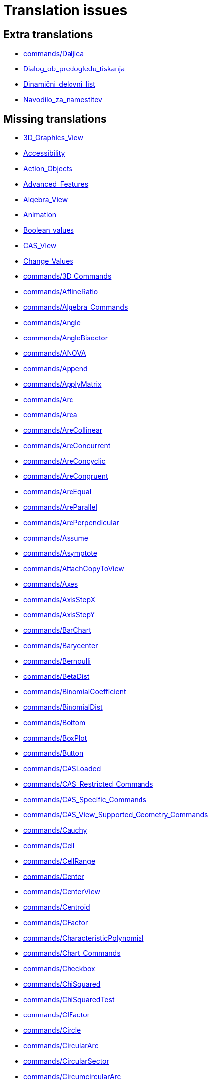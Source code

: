 = Translation issues

== Extra translations

 * xref:commands/Daljica.adoc[commands/Daljica]
 * xref:Dialog_ob_predogledu_tiskanja.adoc[Dialog_ob_predogledu_tiskanja]
 * xref:Dinamični_delovni_list.adoc[Dinamični_delovni_list]
 * xref:Navodilo_za_namestitev.adoc[Navodilo_za_namestitev]

== Missing translations

 * xref:en@manual::3D_Graphics_View.adoc[3D_Graphics_View]
 * xref:en@manual::Accessibility.adoc[Accessibility]
 * xref:en@manual::Action_Objects.adoc[Action_Objects]
 * xref:en@manual::Advanced_Features.adoc[Advanced_Features]
 * xref:en@manual::Algebra_View.adoc[Algebra_View]
 * xref:en@manual::Animation.adoc[Animation]
 * xref:en@manual::Boolean_values.adoc[Boolean_values]
 * xref:en@manual::CAS_View.adoc[CAS_View]
 * xref:en@manual::Change_Values.adoc[Change_Values]
 * xref:en@manual::commands/3D_Commands.adoc[commands/3D_Commands]
 * xref:en@manual::commands/AffineRatio.adoc[commands/AffineRatio]
 * xref:en@manual::commands/Algebra_Commands.adoc[commands/Algebra_Commands]
 * xref:en@manual::commands/Angle.adoc[commands/Angle]
 * xref:en@manual::commands/AngleBisector.adoc[commands/AngleBisector]
 * xref:en@manual::commands/ANOVA.adoc[commands/ANOVA]
 * xref:en@manual::commands/Append.adoc[commands/Append]
 * xref:en@manual::commands/ApplyMatrix.adoc[commands/ApplyMatrix]
 * xref:en@manual::commands/Arc.adoc[commands/Arc]
 * xref:en@manual::commands/Area.adoc[commands/Area]
 * xref:en@manual::commands/AreCollinear.adoc[commands/AreCollinear]
 * xref:en@manual::commands/AreConcurrent.adoc[commands/AreConcurrent]
 * xref:en@manual::commands/AreConcyclic.adoc[commands/AreConcyclic]
 * xref:en@manual::commands/AreCongruent.adoc[commands/AreCongruent]
 * xref:en@manual::commands/AreEqual.adoc[commands/AreEqual]
 * xref:en@manual::commands/AreParallel.adoc[commands/AreParallel]
 * xref:en@manual::commands/ArePerpendicular.adoc[commands/ArePerpendicular]
 * xref:en@manual::commands/Assume.adoc[commands/Assume]
 * xref:en@manual::commands/Asymptote.adoc[commands/Asymptote]
 * xref:en@manual::commands/AttachCopyToView.adoc[commands/AttachCopyToView]
 * xref:en@manual::commands/Axes.adoc[commands/Axes]
 * xref:en@manual::commands/AxisStepX.adoc[commands/AxisStepX]
 * xref:en@manual::commands/AxisStepY.adoc[commands/AxisStepY]
 * xref:en@manual::commands/BarChart.adoc[commands/BarChart]
 * xref:en@manual::commands/Barycenter.adoc[commands/Barycenter]
 * xref:en@manual::commands/Bernoulli.adoc[commands/Bernoulli]
 * xref:en@manual::commands/BetaDist.adoc[commands/BetaDist]
 * xref:en@manual::commands/BinomialCoefficient.adoc[commands/BinomialCoefficient]
 * xref:en@manual::commands/BinomialDist.adoc[commands/BinomialDist]
 * xref:en@manual::commands/Bottom.adoc[commands/Bottom]
 * xref:en@manual::commands/BoxPlot.adoc[commands/BoxPlot]
 * xref:en@manual::commands/Button.adoc[commands/Button]
 * xref:en@manual::commands/CASLoaded.adoc[commands/CASLoaded]
 * xref:en@manual::commands/CAS_Restricted_Commands.adoc[commands/CAS_Restricted_Commands]
 * xref:en@manual::commands/CAS_Specific_Commands.adoc[commands/CAS_Specific_Commands]
 * xref:en@manual::commands/CAS_View_Supported_Geometry_Commands.adoc[commands/CAS_View_Supported_Geometry_Commands]
 * xref:en@manual::commands/Cauchy.adoc[commands/Cauchy]
 * xref:en@manual::commands/Cell.adoc[commands/Cell]
 * xref:en@manual::commands/CellRange.adoc[commands/CellRange]
 * xref:en@manual::commands/Center.adoc[commands/Center]
 * xref:en@manual::commands/CenterView.adoc[commands/CenterView]
 * xref:en@manual::commands/Centroid.adoc[commands/Centroid]
 * xref:en@manual::commands/CFactor.adoc[commands/CFactor]
 * xref:en@manual::commands/CharacteristicPolynomial.adoc[commands/CharacteristicPolynomial]
 * xref:en@manual::commands/Chart_Commands.adoc[commands/Chart_Commands]
 * xref:en@manual::commands/Checkbox.adoc[commands/Checkbox]
 * xref:en@manual::commands/ChiSquared.adoc[commands/ChiSquared]
 * xref:en@manual::commands/ChiSquaredTest.adoc[commands/ChiSquaredTest]
 * xref:en@manual::commands/CIFactor.adoc[commands/CIFactor]
 * xref:en@manual::commands/Circle.adoc[commands/Circle]
 * xref:en@manual::commands/CircularArc.adoc[commands/CircularArc]
 * xref:en@manual::commands/CircularSector.adoc[commands/CircularSector]
 * xref:en@manual::commands/CircumcircularArc.adoc[commands/CircumcircularArc]
 * xref:en@manual::commands/CircumcircularSector.adoc[commands/CircumcircularSector]
 * xref:en@manual::commands/Circumference.adoc[commands/Circumference]
 * xref:en@manual::commands/Classes.adoc[commands/Classes]
 * xref:en@manual::commands/ClosestPoint.adoc[commands/ClosestPoint]
 * xref:en@manual::commands/ClosestPointRegion.adoc[commands/ClosestPointRegion]
 * xref:en@manual::commands/Coefficients.adoc[commands/Coefficients]
 * xref:en@manual::commands/Column.adoc[commands/Column]
 * xref:en@manual::commands/ColumnName.adoc[commands/ColumnName]
 * xref:en@manual::commands/CommonDenominator.adoc[commands/CommonDenominator]
 * xref:en@manual::commands/CompleteSquare.adoc[commands/CompleteSquare]
 * xref:en@manual::commands/ComplexRoot.adoc[commands/ComplexRoot]
 * xref:en@manual::commands/Cone.adoc[commands/Cone]
 * xref:en@manual::commands/Conic.adoc[commands/Conic]
 * xref:en@manual::commands/Conic_Commands.adoc[commands/Conic_Commands]
 * xref:en@manual::commands/ConjugateDiameter.adoc[commands/ConjugateDiameter]
 * xref:en@manual::commands/ConstructionStep.adoc[commands/ConstructionStep]
 * xref:en@manual::commands/ContingencyTable.adoc[commands/ContingencyTable]
 * xref:en@manual::commands/ContinuedFraction.adoc[commands/ContinuedFraction]
 * xref:en@manual::commands/ConvexHull.adoc[commands/ConvexHull]
 * xref:en@manual::commands/CopyFreeObject.adoc[commands/CopyFreeObject]
 * xref:en@manual::commands/Corner.adoc[commands/Corner]
 * xref:en@manual::commands/CorrelationCoefficient.adoc[commands/CorrelationCoefficient]
 * xref:en@manual::commands/CountIf.adoc[commands/CountIf]
 * xref:en@manual::commands/Covariance.adoc[commands/Covariance]
 * xref:en@manual::commands/Cross.adoc[commands/Cross]
 * xref:en@manual::commands/CrossRatio.adoc[commands/CrossRatio]
 * xref:en@manual::commands/CSolutions.adoc[commands/CSolutions]
 * xref:en@manual::commands/CSolve.adoc[commands/CSolve]
 * xref:en@manual::commands/Cube.adoc[commands/Cube]
 * xref:en@manual::commands/Cubic.adoc[commands/Cubic]
 * xref:en@manual::commands/Curvature.adoc[commands/Curvature]
 * xref:en@manual::commands/CurvatureVector.adoc[commands/CurvatureVector]
 * xref:en@manual::commands/Curve.adoc[commands/Curve]
 * xref:en@manual::commands/Cylinder.adoc[commands/Cylinder]
 * xref:en@manual::commands/DataFunction.adoc[commands/DataFunction]
 * xref:en@manual::commands/Degree.adoc[commands/Degree]
 * xref:en@manual::commands/DelaunayTriangulation.adoc[commands/DelaunayTriangulation]
 * xref:en@manual::commands/Delete.adoc[commands/Delete]
 * xref:en@manual::commands/Denominator.adoc[commands/Denominator]
 * xref:en@manual::commands/Derivative.adoc[commands/Derivative]
 * xref:en@manual::commands/Determinant.adoc[commands/Determinant]
 * xref:en@manual::commands/Difference.adoc[commands/Difference]
 * xref:en@manual::commands/Dilate.adoc[commands/Dilate]
 * xref:en@manual::commands/Dimension.adoc[commands/Dimension]
 * xref:en@manual::commands/Direction.adoc[commands/Direction]
 * xref:en@manual::commands/Directrix.adoc[commands/Directrix]
 * xref:en@manual::commands/Discrete_Math_Commands.adoc[commands/Discrete_Math_Commands]
 * xref:en@manual::commands/Distance.adoc[commands/Distance]
 * xref:en@manual::commands/Div.adoc[commands/Div]
 * xref:en@manual::commands/Division.adoc[commands/Division]
 * xref:en@manual::commands/Divisors.adoc[commands/Divisors]
 * xref:en@manual::commands/DivisorsList.adoc[commands/DivisorsList]
 * xref:en@manual::commands/DivisorsSum.adoc[commands/DivisorsSum]
 * xref:en@manual::commands/Dodecahedron.adoc[commands/Dodecahedron]
 * xref:en@manual::commands/Dot.adoc[commands/Dot]
 * xref:en@manual::commands/DotPlot.adoc[commands/DotPlot]
 * xref:en@manual::commands/Eccentricity.adoc[commands/Eccentricity]
 * xref:en@manual::commands/Eigenvalues.adoc[commands/Eigenvalues]
 * xref:en@manual::commands/Eigenvectors.adoc[commands/Eigenvectors]
 * xref:en@manual::commands/Eliminate.adoc[commands/Eliminate]
 * xref:en@manual::commands/Ellipse.adoc[commands/Ellipse]
 * xref:en@manual::commands/Ends.adoc[commands/Ends]
 * xref:en@manual::commands/Envelope.adoc[commands/Envelope]
 * xref:en@manual::commands/Erlang.adoc[commands/Erlang]
 * xref:en@manual::commands/Execute.adoc[commands/Execute]
 * xref:en@manual::commands/Expand.adoc[commands/Expand]
 * xref:en@manual::commands/Exponential.adoc[commands/Exponential]
 * xref:en@manual::commands/ExportImage.adoc[commands/ExportImage]
 * xref:en@manual::commands/ExtendedGCD.adoc[commands/ExtendedGCD]
 * xref:en@manual::commands/Extremum.adoc[commands/Extremum]
 * xref:en@manual::commands/Factor.adoc[commands/Factor]
 * xref:en@manual::commands/Factors.adoc[commands/Factors]
 * xref:en@manual::commands/FDistribution.adoc[commands/FDistribution]
 * xref:en@manual::commands/FillCells.adoc[commands/FillCells]
 * xref:en@manual::commands/FillColumn.adoc[commands/FillColumn]
 * xref:en@manual::commands/FillRow.adoc[commands/FillRow]
 * xref:en@manual::commands/Financial_Commands.adoc[commands/Financial_Commands]
 * xref:en@manual::commands/First.adoc[commands/First]
 * xref:en@manual::commands/Fit.adoc[commands/Fit]
 * xref:en@manual::commands/FitExp.adoc[commands/FitExp]
 * xref:en@manual::commands/FitGrowth.adoc[commands/FitGrowth]
 * xref:en@manual::commands/FitImplicit.adoc[commands/FitImplicit]
 * xref:en@manual::commands/FitLine.adoc[commands/FitLine]
 * xref:en@manual::commands/FitLineX.adoc[commands/FitLineX]
 * xref:en@manual::commands/FitLog.adoc[commands/FitLog]
 * xref:en@manual::commands/FitLogistic.adoc[commands/FitLogistic]
 * xref:en@manual::commands/FitPoly.adoc[commands/FitPoly]
 * xref:en@manual::commands/FitPow.adoc[commands/FitPow]
 * xref:en@manual::commands/FitSin.adoc[commands/FitSin]
 * xref:en@manual::commands/Flatten.adoc[commands/Flatten]
 * xref:en@manual::commands/Focus.adoc[commands/Focus]
 * xref:en@manual::commands/FormulaText.adoc[commands/FormulaText]
 * xref:en@manual::commands/FractionText.adoc[commands/FractionText]
 * xref:en@manual::commands/Frequency.adoc[commands/Frequency]
 * xref:en@manual::commands/FrequencyPolygon.adoc[commands/FrequencyPolygon]
 * xref:en@manual::commands/FrequencyTable.adoc[commands/FrequencyTable]
 * xref:en@manual::commands/FromBase.adoc[commands/FromBase]
 * xref:en@manual::commands/Function.adoc[commands/Function]
 * xref:en@manual::commands/Functions_and_Calculus_Commands.adoc[commands/Functions_and_Calculus_Commands]
 * xref:en@manual::commands/FutureValue.adoc[commands/FutureValue]
 * xref:en@manual::commands/Gamma.adoc[commands/Gamma]
 * xref:en@manual::commands/GCD.adoc[commands/GCD]
 * xref:en@manual::commands/GeoGebra_Commands.adoc[commands/GeoGebra_Commands]
 * xref:en@manual::commands/GeometricMean.adoc[commands/GeometricMean]
 * xref:en@manual::commands/Geometry_Commands.adoc[commands/Geometry_Commands]
 * xref:en@manual::commands/GetTime.adoc[commands/GetTime]
 * xref:en@manual::commands/GroebnerDegRevLex.adoc[commands/GroebnerDegRevLex]
 * xref:en@manual::commands/GroebnerLex.adoc[commands/GroebnerLex]
 * xref:en@manual::commands/GroebnerLexDeg.adoc[commands/GroebnerLexDeg]
 * xref:en@manual::commands/HarmonicMean.adoc[commands/HarmonicMean]
 * xref:en@manual::commands/Height.adoc[commands/Height]
 * xref:en@manual::commands/HideLayer.adoc[commands/HideLayer]
 * xref:en@manual::commands/Histogram.adoc[commands/Histogram]
 * xref:en@manual::commands/HistogramRight.adoc[commands/HistogramRight]
 * xref:en@manual::commands/Hyperbola.adoc[commands/Hyperbola]
 * xref:en@manual::commands/HyperGeometric.adoc[commands/HyperGeometric]
 * xref:en@manual::commands/Icosahedron.adoc[commands/Icosahedron]
 * xref:en@manual::commands/Identity.adoc[commands/Identity]
 * xref:en@manual::commands/IFactor.adoc[commands/IFactor]
 * xref:en@manual::commands/ImplicitCurve.adoc[commands/ImplicitCurve]
 * xref:en@manual::commands/ImplicitDerivative.adoc[commands/ImplicitDerivative]
 * xref:en@manual::commands/Incircle.adoc[commands/Incircle]
 * xref:en@manual::commands/IndexOf.adoc[commands/IndexOf]
 * xref:en@manual::commands/InfiniteCone.adoc[commands/InfiniteCone]
 * xref:en@manual::commands/InfiniteCylinder.adoc[commands/InfiniteCylinder]
 * xref:en@manual::commands/InflectionPoint.adoc[commands/InflectionPoint]
 * xref:en@manual::commands/InputBox.adoc[commands/InputBox]
 * xref:en@manual::commands/Insert.adoc[commands/Insert]
 * xref:en@manual::commands/Integral.adoc[commands/Integral]
 * xref:en@manual::commands/IntegralBetween.adoc[commands/IntegralBetween]
 * xref:en@manual::commands/IntegralSymbolic.adoc[commands/IntegralSymbolic]
 * xref:en@manual::commands/InteriorAngles.adoc[commands/InteriorAngles]
 * xref:en@manual::commands/Intersect.adoc[commands/Intersect]
 * xref:en@manual::commands/IntersectConic.adoc[commands/IntersectConic]
 * xref:en@manual::commands/Intersection.adoc[commands/Intersection]
 * xref:en@manual::commands/IntersectPath.adoc[commands/IntersectPath]
 * xref:en@manual::commands/InverseBeta.adoc[commands/InverseBeta]
 * xref:en@manual::commands/InverseBinomial.adoc[commands/InverseBinomial]
 * xref:en@manual::commands/InverseBinomialMinimumTrials.adoc[commands/InverseBinomialMinimumTrials]
 * xref:en@manual::commands/InverseCauchy.adoc[commands/InverseCauchy]
 * xref:en@manual::commands/InverseChiSquared.adoc[commands/InverseChiSquared]
 * xref:en@manual::commands/InverseExponential.adoc[commands/InverseExponential]
 * xref:en@manual::commands/InverseFDistribution.adoc[commands/InverseFDistribution]
 * xref:en@manual::commands/InverseGamma.adoc[commands/InverseGamma]
 * xref:en@manual::commands/InverseHyperGeometric.adoc[commands/InverseHyperGeometric]
 * xref:en@manual::commands/InverseLaplace.adoc[commands/InverseLaplace]
 * xref:en@manual::commands/InverseLogistic.adoc[commands/InverseLogistic]
 * xref:en@manual::commands/InverseLogNormal.adoc[commands/InverseLogNormal]
 * xref:en@manual::commands/InverseNormal.adoc[commands/InverseNormal]
 * xref:en@manual::commands/InversePascal.adoc[commands/InversePascal]
 * xref:en@manual::commands/InversePoisson.adoc[commands/InversePoisson]
 * xref:en@manual::commands/InverseTDistribution.adoc[commands/InverseTDistribution]
 * xref:en@manual::commands/InverseWeibull.adoc[commands/InverseWeibull]
 * xref:en@manual::commands/InverseZipf.adoc[commands/InverseZipf]
 * xref:en@manual::commands/Invert.adoc[commands/Invert]
 * xref:en@manual::commands/IsDefined.adoc[commands/IsDefined]
 * xref:en@manual::commands/IsFactored.adoc[commands/IsFactored]
 * xref:en@manual::commands/IsInRegion.adoc[commands/IsInRegion]
 * xref:en@manual::commands/IsInteger.adoc[commands/IsInteger]
 * xref:en@manual::commands/IsPrime.adoc[commands/IsPrime]
 * xref:en@manual::commands/IsTangent.adoc[commands/IsTangent]
 * xref:en@manual::commands/IsVertexForm.adoc[commands/IsVertexForm]
 * xref:en@manual::commands/Iteration.adoc[commands/Iteration]
 * xref:en@manual::commands/IterationList.adoc[commands/IterationList]
 * xref:en@manual::commands/Join.adoc[commands/Join]
 * xref:en@manual::commands/JordanDiagonalization.adoc[commands/JordanDiagonalization]
 * xref:en@manual::commands/KeepIf.adoc[commands/KeepIf]
 * xref:en@manual::commands/Laplace.adoc[commands/Laplace]
 * xref:en@manual::commands/Last.adoc[commands/Last]
 * xref:en@manual::commands/LCM.adoc[commands/LCM]
 * xref:en@manual::commands/LeftSide.adoc[commands/LeftSide]
 * xref:en@manual::commands/LeftSum.adoc[commands/LeftSum]
 * xref:en@manual::commands/Length.adoc[commands/Length]
 * xref:en@manual::commands/LetterToUnicode.adoc[commands/LetterToUnicode]
 * xref:en@manual::commands/Limit.adoc[commands/Limit]
 * xref:en@manual::commands/LimitAbove.adoc[commands/LimitAbove]
 * xref:en@manual::commands/LimitBelow.adoc[commands/LimitBelow]
 * xref:en@manual::commands/Line.adoc[commands/Line]
 * xref:en@manual::commands/LinearEccentricity.adoc[commands/LinearEccentricity]
 * xref:en@manual::commands/LineGraph.adoc[commands/LineGraph]
 * xref:en@manual::commands/List_Commands.adoc[commands/List_Commands]
 * xref:en@manual::commands/Locus.adoc[commands/Locus]
 * xref:en@manual::commands/LocusEquation.adoc[commands/LocusEquation]
 * xref:en@manual::commands/Logic_Commands.adoc[commands/Logic_Commands]
 * xref:en@manual::commands/Logistic.adoc[commands/Logistic]
 * xref:en@manual::commands/LogNormal.adoc[commands/LogNormal]
 * xref:en@manual::commands/LowerSum.adoc[commands/LowerSum]
 * xref:en@manual::commands/LUDecomposition.adoc[commands/LUDecomposition]
 * xref:en@manual::commands/MAD.adoc[commands/MAD]
 * xref:en@manual::commands/MajorAxis.adoc[commands/MajorAxis]
 * xref:en@manual::commands/MatrixRank.adoc[commands/MatrixRank]
 * xref:en@manual::commands/Max.adoc[commands/Max]
 * xref:en@manual::commands/Maximize.adoc[commands/Maximize]
 * xref:en@manual::commands/Mean.adoc[commands/Mean]
 * xref:en@manual::commands/MeanX.adoc[commands/MeanX]
 * xref:en@manual::commands/MeanY.adoc[commands/MeanY]
 * xref:en@manual::commands/Median.adoc[commands/Median]
 * xref:en@manual::commands/Midpoint.adoc[commands/Midpoint]
 * xref:en@manual::commands/Min.adoc[commands/Min]
 * xref:en@manual::commands/MinimalPolynomial.adoc[commands/MinimalPolynomial]
 * xref:en@manual::commands/Minimize.adoc[commands/Minimize]
 * xref:en@manual::commands/MinimumSpanningTree.adoc[commands/MinimumSpanningTree]
 * xref:en@manual::commands/MinorAxis.adoc[commands/MinorAxis]
 * xref:en@manual::commands/MixedNumber.adoc[commands/MixedNumber]
 * xref:en@manual::commands/Mod.adoc[commands/Mod]
 * xref:en@manual::commands/Mode.adoc[commands/Mode]
 * xref:en@manual::commands/ModularExponent.adoc[commands/ModularExponent]
 * xref:en@manual::commands/Name.adoc[commands/Name]
 * xref:en@manual::commands/NDerivative.adoc[commands/NDerivative]
 * xref:en@manual::commands/Net.adoc[commands/Net]
 * xref:en@manual::commands/NextPrime.adoc[commands/NextPrime]
 * xref:en@manual::commands/NIntegral.adoc[commands/NIntegral]
 * xref:en@manual::commands/NInvert.adoc[commands/NInvert]
 * xref:en@manual::commands/Normal.adoc[commands/Normal]
 * xref:en@manual::commands/Normalize.adoc[commands/Normalize]
 * xref:en@manual::commands/NormalQuantilePlot.adoc[commands/NormalQuantilePlot]
 * xref:en@manual::commands/NSolutions.adoc[commands/NSolutions]
 * xref:en@manual::commands/NSolve.adoc[commands/NSolve]
 * xref:en@manual::commands/NSolveODE.adoc[commands/NSolveODE]
 * xref:en@manual::commands/Numerator.adoc[commands/Numerator]
 * xref:en@manual::commands/Numeric.adoc[commands/Numeric]
 * xref:en@manual::commands/Object.adoc[commands/Object]
 * xref:en@manual::commands/Octahedron.adoc[commands/Octahedron]
 * xref:en@manual::commands/Optimization_Commands.adoc[commands/Optimization_Commands]
 * xref:en@manual::commands/Ordinal.adoc[commands/Ordinal]
 * xref:en@manual::commands/OrdinalRank.adoc[commands/OrdinalRank]
 * xref:en@manual::commands/OsculatingCircle.adoc[commands/OsculatingCircle]
 * xref:en@manual::commands/Pan.adoc[commands/Pan]
 * xref:en@manual::commands/Parabola.adoc[commands/Parabola]
 * xref:en@manual::commands/Parameter.adoc[commands/Parameter]
 * xref:en@manual::commands/ParametricDerivative.adoc[commands/ParametricDerivative]
 * xref:en@manual::commands/ParseToFunction.adoc[commands/ParseToFunction]
 * xref:en@manual::commands/ParseToNumber.adoc[commands/ParseToNumber]
 * xref:en@manual::commands/PartialFractions.adoc[commands/PartialFractions]
 * xref:en@manual::commands/Pascal.adoc[commands/Pascal]
 * xref:en@manual::commands/PathParameter.adoc[commands/PathParameter]
 * xref:en@manual::commands/Payment.adoc[commands/Payment]
 * xref:en@manual::commands/Percentile.adoc[commands/Percentile]
 * xref:en@manual::commands/Perimeter.adoc[commands/Perimeter]
 * xref:en@manual::commands/Periods.adoc[commands/Periods]
 * xref:en@manual::commands/PerpendicularBisector.adoc[commands/PerpendicularBisector]
 * xref:en@manual::commands/PerpendicularLine.adoc[commands/PerpendicularLine]
 * xref:en@manual::commands/PerpendicularPlane.adoc[commands/PerpendicularPlane]
 * xref:en@manual::commands/PerpendicularVector.adoc[commands/PerpendicularVector]
 * xref:en@manual::commands/PieChart.adoc[commands/PieChart]
 * xref:en@manual::commands/Plane.adoc[commands/Plane]
 * xref:en@manual::commands/PlaneBisector.adoc[commands/PlaneBisector]
 * xref:en@manual::commands/PlaySound.adoc[commands/PlaySound]
 * xref:en@manual::commands/PlotSolve.adoc[commands/PlotSolve]
 * xref:en@manual::commands/Point.adoc[commands/Point]
 * xref:en@manual::commands/PointIn.adoc[commands/PointIn]
 * xref:en@manual::commands/PointList.adoc[commands/PointList]
 * xref:en@manual::commands/Poisson.adoc[commands/Poisson]
 * xref:en@manual::commands/Polar.adoc[commands/Polar]
 * xref:en@manual::commands/Polyline.adoc[commands/Polyline]
 * xref:en@manual::commands/Polynomial.adoc[commands/Polynomial]
 * xref:en@manual::commands/PresentValue.adoc[commands/PresentValue]
 * xref:en@manual::commands/PreviousPrime.adoc[commands/PreviousPrime]
 * xref:en@manual::commands/PrimeFactors.adoc[commands/PrimeFactors]
 * xref:en@manual::commands/Prism.adoc[commands/Prism]
 * xref:en@manual::commands/Probability_Commands.adoc[commands/Probability_Commands]
 * xref:en@manual::commands/Product.adoc[commands/Product]
 * xref:en@manual::commands/Prove.adoc[commands/Prove]
 * xref:en@manual::commands/ProveDetails.adoc[commands/ProveDetails]
 * xref:en@manual::commands/Pyramid.adoc[commands/Pyramid]
 * xref:en@manual::commands/QRDecomposition.adoc[commands/QRDecomposition]
 * xref:en@manual::commands/Quartile1.adoc[commands/Quartile1]
 * xref:en@manual::commands/Quartile3.adoc[commands/Quartile3]
 * xref:en@manual::commands/Radius.adoc[commands/Radius]
 * xref:en@manual::commands/RandomBetween.adoc[commands/RandomBetween]
 * xref:en@manual::commands/RandomBinomial.adoc[commands/RandomBinomial]
 * xref:en@manual::commands/RandomDiscrete.adoc[commands/RandomDiscrete]
 * xref:en@manual::commands/RandomElement.adoc[commands/RandomElement]
 * xref:en@manual::commands/RandomNormal.adoc[commands/RandomNormal]
 * xref:en@manual::commands/RandomPointIn.adoc[commands/RandomPointIn]
 * xref:en@manual::commands/RandomPoisson.adoc[commands/RandomPoisson]
 * xref:en@manual::commands/RandomPolynomial.adoc[commands/RandomPolynomial]
 * xref:en@manual::commands/RandomUniform.adoc[commands/RandomUniform]
 * xref:en@manual::commands/Rate.adoc[commands/Rate]
 * xref:en@manual::commands/Rationalize.adoc[commands/Rationalize]
 * xref:en@manual::commands/Ray.adoc[commands/Ray]
 * xref:en@manual::commands/ReadText.adoc[commands/ReadText]
 * xref:en@manual::commands/RectangleSum.adoc[commands/RectangleSum]
 * xref:en@manual::commands/ReducedRowEchelonForm.adoc[commands/ReducedRowEchelonForm]
 * xref:en@manual::commands/Reflect.adoc[commands/Reflect]
 * xref:en@manual::commands/Relation.adoc[commands/Relation]
 * xref:en@manual::commands/RemovableDiscontinuity.adoc[commands/RemovableDiscontinuity]
 * xref:en@manual::commands/Remove.adoc[commands/Remove]
 * xref:en@manual::commands/RemoveUndefined.adoc[commands/RemoveUndefined]
 * xref:en@manual::commands/Rename.adoc[commands/Rename]
 * xref:en@manual::commands/Repeat.adoc[commands/Repeat]
 * xref:en@manual::commands/ReplaceAll.adoc[commands/ReplaceAll]
 * xref:en@manual::commands/ResidualPlot.adoc[commands/ResidualPlot]
 * xref:en@manual::commands/Reverse.adoc[commands/Reverse]
 * xref:en@manual::commands/RightSide.adoc[commands/RightSide]
 * xref:en@manual::commands/RigidPolygon.adoc[commands/RigidPolygon]
 * xref:en@manual::commands/Root.adoc[commands/Root]
 * xref:en@manual::commands/RootList.adoc[commands/RootList]
 * xref:en@manual::commands/RootMeanSquare.adoc[commands/RootMeanSquare]
 * xref:en@manual::commands/Roots.adoc[commands/Roots]
 * xref:en@manual::commands/Rotate.adoc[commands/Rotate]
 * xref:en@manual::commands/RotateText.adoc[commands/RotateText]
 * xref:en@manual::commands/Row.adoc[commands/Row]
 * xref:en@manual::commands/RSquare.adoc[commands/RSquare]
 * xref:en@manual::commands/RunClickScript.adoc[commands/RunClickScript]
 * xref:en@manual::commands/RunUpdateScript.adoc[commands/RunUpdateScript]
 * xref:en@manual::commands/Sample.adoc[commands/Sample]
 * xref:en@manual::commands/SampleSD.adoc[commands/SampleSD]
 * xref:en@manual::commands/SampleSDX.adoc[commands/SampleSDX]
 * xref:en@manual::commands/SampleSDY.adoc[commands/SampleSDY]
 * xref:en@manual::commands/SampleVariance.adoc[commands/SampleVariance]
 * xref:en@manual::commands/ScientificText.adoc[commands/ScientificText]
 * xref:en@manual::commands/Scripting_Commands.adoc[commands/Scripting_Commands]
 * xref:en@manual::commands/SD.adoc[commands/SD]
 * xref:en@manual::commands/SDX.adoc[commands/SDX]
 * xref:en@manual::commands/SDY.adoc[commands/SDY]
 * xref:en@manual::commands/Sector.adoc[commands/Sector]
 * xref:en@manual::commands/Segment.adoc[commands/Segment]
 * xref:en@manual::commands/SelectedElement.adoc[commands/SelectedElement]
 * xref:en@manual::commands/SelectedIndex.adoc[commands/SelectedIndex]
 * xref:en@manual::commands/SelectObjects.adoc[commands/SelectObjects]
 * xref:en@manual::commands/Semicircle.adoc[commands/Semicircle]
 * xref:en@manual::commands/SemiMajorAxisLength.adoc[commands/SemiMajorAxisLength]
 * xref:en@manual::commands/SemiMinorAxisLength.adoc[commands/SemiMinorAxisLength]
 * xref:en@manual::commands/Sequence.adoc[commands/Sequence]
 * xref:en@manual::commands/SetActiveView.adoc[commands/SetActiveView]
 * xref:en@manual::commands/SetAxesRatio.adoc[commands/SetAxesRatio]
 * xref:en@manual::commands/SetBackgroundColor.adoc[commands/SetBackgroundColor]
 * xref:en@manual::commands/SetCaption.adoc[commands/SetCaption]
 * xref:en@manual::commands/SetColor.adoc[commands/SetColor]
 * xref:en@manual::commands/SetConditionToShowObject.adoc[commands/SetConditionToShowObject]
 * xref:en@manual::commands/SetConstructionStep.adoc[commands/SetConstructionStep]
 * xref:en@manual::commands/SetCoords.adoc[commands/SetCoords]
 * xref:en@manual::commands/SetDecoration.adoc[commands/SetDecoration]
 * xref:en@manual::commands/SetDynamicColor.adoc[commands/SetDynamicColor]
 * xref:en@manual::commands/SetFilling.adoc[commands/SetFilling]
 * xref:en@manual::commands/SetFixed.adoc[commands/SetFixed]
 * xref:en@manual::commands/SetImage.adoc[commands/SetImage]
 * xref:en@manual::commands/SetLabelMode.adoc[commands/SetLabelMode]
 * xref:en@manual::commands/SetLayer.adoc[commands/SetLayer]
 * xref:en@manual::commands/SetLevelOfDetail.adoc[commands/SetLevelOfDetail]
 * xref:en@manual::commands/SetLineStyle.adoc[commands/SetLineStyle]
 * xref:en@manual::commands/SetLineThickness.adoc[commands/SetLineThickness]
 * xref:en@manual::commands/SetPerspective.adoc[commands/SetPerspective]
 * xref:en@manual::commands/SetPointSize.adoc[commands/SetPointSize]
 * xref:en@manual::commands/SetPointStyle.adoc[commands/SetPointStyle]
 * xref:en@manual::commands/SetSeed.adoc[commands/SetSeed]
 * xref:en@manual::commands/SetSpinSpeed.adoc[commands/SetSpinSpeed]
 * xref:en@manual::commands/SetTooltipMode.adoc[commands/SetTooltipMode]
 * xref:en@manual::commands/SetTrace.adoc[commands/SetTrace]
 * xref:en@manual::commands/SetValue.adoc[commands/SetValue]
 * xref:en@manual::commands/SetViewDirection.adoc[commands/SetViewDirection]
 * xref:en@manual::commands/SetVisibleInView.adoc[commands/SetVisibleInView]
 * xref:en@manual::commands/Shear.adoc[commands/Shear]
 * xref:en@manual::commands/ShortestDistance.adoc[commands/ShortestDistance]
 * xref:en@manual::commands/ShowAxes.adoc[commands/ShowAxes]
 * xref:en@manual::commands/ShowGrid.adoc[commands/ShowGrid]
 * xref:en@manual::commands/ShowLabel.adoc[commands/ShowLabel]
 * xref:en@manual::commands/ShowLayer.adoc[commands/ShowLayer]
 * xref:en@manual::commands/Shuffle.adoc[commands/Shuffle]
 * xref:en@manual::commands/Side.adoc[commands/Side]
 * xref:en@manual::commands/SigmaXX.adoc[commands/SigmaXX]
 * xref:en@manual::commands/SigmaXY.adoc[commands/SigmaXY]
 * xref:en@manual::commands/SigmaYY.adoc[commands/SigmaYY]
 * xref:en@manual::commands/Simplify.adoc[commands/Simplify]
 * xref:en@manual::commands/Slider.adoc[commands/Slider]
 * xref:en@manual::commands/Slope.adoc[commands/Slope]
 * xref:en@manual::commands/SlopeField.adoc[commands/SlopeField]
 * xref:en@manual::commands/SlowPlot.adoc[commands/SlowPlot]
 * xref:en@manual::commands/Solutions.adoc[commands/Solutions]
 * xref:en@manual::commands/Solve.adoc[commands/Solve]
 * xref:en@manual::commands/SolveCubic.adoc[commands/SolveCubic]
 * xref:en@manual::commands/SolveODE.adoc[commands/SolveODE]
 * xref:en@manual::commands/SolveQuartic.adoc[commands/SolveQuartic]
 * xref:en@manual::commands/Sort.adoc[commands/Sort]
 * xref:en@manual::commands/Spearman.adoc[commands/Spearman]
 * xref:en@manual::commands/Sphere.adoc[commands/Sphere]
 * xref:en@manual::commands/Spline.adoc[commands/Spline]
 * xref:en@manual::commands/Split.adoc[commands/Split]
 * xref:en@manual::commands/Spreadsheet_Commands.adoc[commands/Spreadsheet_Commands]
 * xref:en@manual::commands/StartAnimation.adoc[commands/StartAnimation]
 * xref:en@manual::commands/StartRecord.adoc[commands/StartRecord]
 * xref:en@manual::commands/Statistics_Commands.adoc[commands/Statistics_Commands]
 * xref:en@manual::commands/StemPlot.adoc[commands/StemPlot]
 * xref:en@manual::commands/StepGraph.adoc[commands/StepGraph]
 * xref:en@manual::commands/StickGraph.adoc[commands/StickGraph]
 * xref:en@manual::commands/Stretch.adoc[commands/Stretch]
 * xref:en@manual::commands/Substitute.adoc[commands/Substitute]
 * xref:en@manual::commands/Sum.adoc[commands/Sum]
 * xref:en@manual::commands/SumSquaredErrors.adoc[commands/SumSquaredErrors]
 * xref:en@manual::commands/SurdText.adoc[commands/SurdText]
 * xref:en@manual::commands/Surface.adoc[commands/Surface]
 * xref:en@manual::commands/SVD.adoc[commands/SVD]
 * xref:en@manual::commands/Sxx.adoc[commands/Sxx]
 * xref:en@manual::commands/Sxy.adoc[commands/Sxy]
 * xref:en@manual::commands/Syy.adoc[commands/Syy]
 * xref:en@manual::commands/TableText.adoc[commands/TableText]
 * xref:en@manual::commands/Take.adoc[commands/Take]
 * xref:en@manual::commands/Tangent.adoc[commands/Tangent]
 * xref:en@manual::commands/TaylorPolynomial.adoc[commands/TaylorPolynomial]
 * xref:en@manual::commands/TDistribution.adoc[commands/TDistribution]
 * xref:en@manual::commands/Tetrahedron.adoc[commands/Tetrahedron]
 * xref:en@manual::commands/Text.adoc[commands/Text]
 * xref:en@manual::commands/TextToUnicode.adoc[commands/TextToUnicode]
 * xref:en@manual::commands/Text_Commands.adoc[commands/Text_Commands]
 * xref:en@manual::commands/TiedRank.adoc[commands/TiedRank]
 * xref:en@manual::commands/TMean2Estimate.adoc[commands/TMean2Estimate]
 * xref:en@manual::commands/TMeanEstimate.adoc[commands/TMeanEstimate]
 * xref:en@manual::commands/ToBase.adoc[commands/ToBase]
 * xref:en@manual::commands/ToComplex.adoc[commands/ToComplex]
 * xref:en@manual::commands/ToExponential.adoc[commands/ToExponential]
 * xref:en@manual::commands/ToolImage.adoc[commands/ToolImage]
 * xref:en@manual::commands/Top.adoc[commands/Top]
 * xref:en@manual::commands/ToPoint.adoc[commands/ToPoint]
 * xref:en@manual::commands/ToPolar.adoc[commands/ToPolar]
 * xref:en@manual::commands/Transformation_Commands.adoc[commands/Transformation_Commands]
 * xref:en@manual::commands/Translate.adoc[commands/Translate]
 * xref:en@manual::commands/Transpose.adoc[commands/Transpose]
 * xref:en@manual::commands/TrapezoidalSum.adoc[commands/TrapezoidalSum]
 * xref:en@manual::commands/TravelingSalesman.adoc[commands/TravelingSalesman]
 * xref:en@manual::commands/TriangleCenter.adoc[commands/TriangleCenter]
 * xref:en@manual::commands/TriangleCurve.adoc[commands/TriangleCurve]
 * xref:en@manual::commands/Triangular.adoc[commands/Triangular]
 * xref:en@manual::commands/TrigCombine.adoc[commands/TrigCombine]
 * xref:en@manual::commands/TrigExpand.adoc[commands/TrigExpand]
 * xref:en@manual::commands/TrigSimplify.adoc[commands/TrigSimplify]
 * xref:en@manual::commands/Trilinear.adoc[commands/Trilinear]
 * xref:en@manual::commands/TTest.adoc[commands/TTest]
 * xref:en@manual::commands/TTest2.adoc[commands/TTest2]
 * xref:en@manual::commands/TTestPaired.adoc[commands/TTestPaired]
 * xref:en@manual::commands/Turtle.adoc[commands/Turtle]
 * xref:en@manual::commands/TurtleBack.adoc[commands/TurtleBack]
 * xref:en@manual::commands/TurtleDown.adoc[commands/TurtleDown]
 * xref:en@manual::commands/TurtleForward.adoc[commands/TurtleForward]
 * xref:en@manual::commands/TurtleLeft.adoc[commands/TurtleLeft]
 * xref:en@manual::commands/TurtleRight.adoc[commands/TurtleRight]
 * xref:en@manual::commands/TurtleUp.adoc[commands/TurtleUp]
 * xref:en@manual::commands/Type.adoc[commands/Type]
 * xref:en@manual::commands/UnicodeToLetter.adoc[commands/UnicodeToLetter]
 * xref:en@manual::commands/UnicodeToText.adoc[commands/UnicodeToText]
 * xref:en@manual::commands/Uniform.adoc[commands/Uniform]
 * xref:en@manual::commands/Union.adoc[commands/Union]
 * xref:en@manual::commands/Unique.adoc[commands/Unique]
 * xref:en@manual::commands/UnitPerpendicularVector.adoc[commands/UnitPerpendicularVector]
 * xref:en@manual::commands/UnitVector.adoc[commands/UnitVector]
 * xref:en@manual::commands/UpdateConstruction.adoc[commands/UpdateConstruction]
 * xref:en@manual::commands/UpperSum.adoc[commands/UpperSum]
 * xref:en@manual::commands/Variance.adoc[commands/Variance]
 * xref:en@manual::commands/Vector.adoc[commands/Vector]
 * xref:en@manual::commands/Vector_and_Matrix_Commands.adoc[commands/Vector_and_Matrix_Commands]
 * xref:en@manual::commands/Vertex.adoc[commands/Vertex]
 * xref:en@manual::commands/VerticalText.adoc[commands/VerticalText]
 * xref:en@manual::commands/Volume.adoc[commands/Volume]
 * xref:en@manual::commands/Voronoi.adoc[commands/Voronoi]
 * xref:en@manual::commands/Weibull.adoc[commands/Weibull]
 * xref:en@manual::commands/Zip.adoc[commands/Zip]
 * xref:en@manual::commands/Zipf.adoc[commands/Zipf]
 * xref:en@manual::commands/ZMean2Estimate.adoc[commands/ZMean2Estimate]
 * xref:en@manual::commands/ZMean2Test.adoc[commands/ZMean2Test]
 * xref:en@manual::commands/ZMeanEstimate.adoc[commands/ZMeanEstimate]
 * xref:en@manual::commands/ZMeanTest.adoc[commands/ZMeanTest]
 * xref:en@manual::commands/ZoomIn.adoc[commands/ZoomIn]
 * xref:en@manual::commands/ZoomOut.adoc[commands/ZoomOut]
 * xref:en@manual::commands/ZProportion2Estimate.adoc[commands/ZProportion2Estimate]
 * xref:en@manual::commands/ZProportion2Test.adoc[commands/ZProportion2Test]
 * xref:en@manual::commands/ZProportionEstimate.adoc[commands/ZProportionEstimate]
 * xref:en@manual::commands/ZProportionTest.adoc[commands/ZProportionTest]
 * xref:en@manual::Commands.adoc[Commands]
 * xref:en@manual::Complex_Numbers.adoc[Complex_Numbers]
 * xref:en@manual::Conditional_Visibility.adoc[Conditional_Visibility]
 * xref:en@manual::Conic_sections.adoc[Conic_sections]
 * xref:en@manual::Construction_Protocol.adoc[Construction_Protocol]
 * xref:en@manual::Context_Menu.adoc[Context_Menu]
 * xref:en@manual::Curves.adoc[Curves]
 * xref:en@manual::Customizing_the_Graphics_View.adoc[Customizing_the_Graphics_View]
 * xref:en@manual::Dynamic_Colors.adoc[Dynamic_Colors]
 * xref:en@manual::Edit_Menu.adoc[Edit_Menu]
 * xref:en@manual::Export_Graphics_Dialog.adoc[Export_Graphics_Dialog]
 * xref:en@manual::Export_to_LaTeX_PGF_PSTricks_and_Asymptote.adoc[Export_to_LaTeX_PGF_PSTricks_and_Asymptote]
 * xref:en@manual::Export_Worksheet_Dialog.adoc[Export_Worksheet_Dialog]
 * xref:en@manual::File_Menu.adoc[File_Menu]
 * xref:en@manual::Free_Dependent_and_Auxiliary_Objects.adoc[Free_Dependent_and_Auxiliary_Objects]
 * xref:en@manual::Functions.adoc[Functions]
 * xref:en@manual::General_Objects.adoc[General_Objects]
 * xref:en@manual::GeoGebra_5_0_Desktop_vs_Web_and_Tablet_App.adoc[GeoGebra_5_0_Desktop_vs_Web_and_Tablet_App]
 * xref:en@manual::Geometric_Objects.adoc[Geometric_Objects]
 * xref:en@manual::Graphics_View.adoc[Graphics_View]
 * xref:en@manual::Help_Menu.adoc[Help_Menu]
 * xref:en@manual::Imaginary_Function.adoc[Imaginary_Function]
 * xref:en@manual::index.adoc[index]
 * xref:en@manual::Inequalities.adoc[Inequalities]
 * xref:en@manual::Intervals.adoc[Intervals]
 * xref:en@manual::Keyboard_Shortcuts.adoc[Keyboard_Shortcuts]
 * xref:en@manual::Labels_and_Captions.adoc[Labels_and_Captions]
 * xref:en@manual::LaTeX.adoc[LaTeX]
 * xref:en@manual::Layers.adoc[Layers]
 * xref:en@manual::Lines_and_Axes.adoc[Lines_and_Axes]
 * xref:en@manual::Lists.adoc[Lists]
 * xref:en@manual::Matrices.adoc[Matrices]
 * xref:en@manual::Menubar.adoc[Menubar]
 * xref:en@manual::Naming_Objects.adoc[Naming_Objects]
 * xref:en@manual::nPr_Function.adoc[nPr_Function]
 * xref:en@manual::Numbers_and_Angles.adoc[Numbers_and_Angles]
 * xref:en@manual::Objects.adoc[Objects]
 * xref:en@manual::Object_Position.adoc[Object_Position]
 * xref:en@manual::Object_Properties.adoc[Object_Properties]
 * xref:en@manual::Options_Menu.adoc[Options_Menu]
 * xref:en@manual::Perspectives.adoc[Perspectives]
 * xref:en@manual::Perspectives_Menu.adoc[Perspectives_Menu]
 * xref:en@manual::Points_and_Vectors.adoc[Points_and_Vectors]
 * xref:en@manual::Point_Capturing.adoc[Point_Capturing]
 * xref:en@manual::Predefined_Functions_and_Operators.adoc[Predefined_Functions_and_Operators]
 * xref:en@manual::Printing_Options.adoc[Printing_Options]
 * xref:en@manual::Probability_Calculator.adoc[Probability_Calculator]
 * xref:en@manual::Properties_Dialog.adoc[Properties_Dialog]
 * xref:en@manual::Real_Function.adoc[Real_Function]
 * xref:en@manual::Redefine_Dialog.adoc[Redefine_Dialog]
 * xref:en@manual::Scripting.adoc[Scripting]
 * xref:en@manual::Selecting_objects.adoc[Selecting_objects]
 * xref:en@manual::Settings_Dialog.adoc[Settings_Dialog]
 * xref:en@manual::Sidebar.adoc[Sidebar]
 * xref:en@manual::Spreadsheet_View.adoc[Spreadsheet_View]
 * xref:en@manual::Style_Bar.adoc[Style_Bar]
 * xref:en@manual::Texts.adoc[Texts]
 * xref:en@manual::Toolbar.adoc[Toolbar]
 * xref:en@manual::tools/3D_Graphics_Tools.adoc[tools/3D_Graphics_Tools]
 * xref:en@manual::tools/Action_Object_Tools.adoc[tools/Action_Object_Tools]
 * xref:en@manual::tools/Angle.adoc[tools/Angle]
 * xref:en@manual::tools/Angle_Bisector.adoc[tools/Angle_Bisector]
 * xref:en@manual::tools/Angle_with_Given_Size.adoc[tools/Angle_with_Given_Size]
 * xref:en@manual::tools/Area.adoc[tools/Area]
 * xref:en@manual::tools/Attach_Detach_Point.adoc[tools/Attach_Detach_Point]
 * xref:en@manual::tools/Best_Fit_Line.adoc[tools/Best_Fit_Line]
 * xref:en@manual::tools/Button.adoc[tools/Button]
 * xref:en@manual::tools/CAS_Tools.adoc[tools/CAS_Tools]
 * xref:en@manual::tools/Check_Box.adoc[tools/Check_Box]
 * xref:en@manual::tools/Circle_and_Arc_Tools.adoc[tools/Circle_and_Arc_Tools]
 * xref:en@manual::tools/Circle_through_3_Points.adoc[tools/Circle_through_3_Points]
 * xref:en@manual::tools/Circle_with_Axis_through_Point.adoc[tools/Circle_with_Axis_through_Point]
 * xref:en@manual::tools/Circle_with_Center_and_Radius.adoc[tools/Circle_with_Center_and_Radius]
 * xref:en@manual::tools/Circle_with_Center_Radius_and_Direction.adoc[tools/Circle_with_Center_Radius_and_Direction]
 * xref:en@manual::tools/Circle_with_Center_through_Point.adoc[tools/Circle_with_Center_through_Point]
 * xref:en@manual::tools/Circular_Arc.adoc[tools/Circular_Arc]
 * xref:en@manual::tools/Circular_Sector.adoc[tools/Circular_Sector]
 * xref:en@manual::tools/Circumcircular_Arc.adoc[tools/Circumcircular_Arc]
 * xref:en@manual::tools/Circumcircular_Sector.adoc[tools/Circumcircular_Sector]
 * xref:en@manual::tools/Compass.adoc[tools/Compass]
 * xref:en@manual::tools/Complex_Number.adoc[tools/Complex_Number]
 * xref:en@manual::tools/Cone.adoc[tools/Cone]
 * xref:en@manual::tools/Conic_Section_Tools.adoc[tools/Conic_Section_Tools]
 * xref:en@manual::tools/Conic_through_5_Points.adoc[tools/Conic_through_5_Points]
 * xref:en@manual::tools/Copy_Visual_Style.adoc[tools/Copy_Visual_Style]
 * xref:en@manual::tools/Cube.adoc[tools/Cube]
 * xref:en@manual::tools/Custom_Tools.adoc[tools/Custom_Tools]
 * xref:en@manual::tools/Cylinder.adoc[tools/Cylinder]
 * xref:en@manual::tools/Derivative.adoc[tools/Derivative]
 * xref:en@manual::tools/Dilate_from_Point.adoc[tools/Dilate_from_Point]
 * xref:en@manual::tools/Distance_or_Length.adoc[tools/Distance_or_Length]
 * xref:en@manual::tools/Ellipse.adoc[tools/Ellipse]
 * xref:en@manual::tools/Expand.adoc[tools/Expand]
 * xref:en@manual::tools/Extremum.adoc[tools/Extremum]
 * xref:en@manual::tools/Extrude_to_Prism_or_Cylinder.adoc[tools/Extrude_to_Prism_or_Cylinder]
 * xref:en@manual::tools/Extrude_to_Pyramid_or_Cone.adoc[tools/Extrude_to_Pyramid_or_Cone]
 * xref:en@manual::tools/Factor.adoc[tools/Factor]
 * xref:en@manual::tools/Freehand_Function.adoc[tools/Freehand_Function]
 * xref:en@manual::tools/Freehand_Shape.adoc[tools/Freehand_Shape]
 * xref:en@manual::tools/Function_Inspector.adoc[tools/Function_Inspector]
 * xref:en@manual::tools/General_Tools.adoc[tools/General_Tools]
 * xref:en@manual::tools/Graphics_Tools.adoc[tools/Graphics_Tools]
 * xref:en@manual::tools/Hyperbola.adoc[tools/Hyperbola]
 * xref:en@manual::tools/Image.adoc[tools/Image]
 * xref:en@manual::tools/Input_Box.adoc[tools/Input_Box]
 * xref:en@manual::tools/Integral.adoc[tools/Integral]
 * xref:en@manual::tools/Intersect.adoc[tools/Intersect]
 * xref:en@manual::tools/Intersect_Two_Surfaces.adoc[tools/Intersect_Two_Surfaces]
 * xref:en@manual::tools/Keep_Input.adoc[tools/Keep_Input]
 * xref:en@manual::tools/Line.adoc[tools/Line]
 * xref:en@manual::tools/Line_Tools.adoc[tools/Line_Tools]
 * xref:en@manual::tools/List.adoc[tools/List]
 * xref:en@manual::tools/List_of_Points.adoc[tools/List_of_Points]
 * xref:en@manual::tools/Locus.adoc[tools/Locus]
 * xref:en@manual::tools/Matrix.adoc[tools/Matrix]
 * xref:en@manual::tools/Maximum.adoc[tools/Maximum]
 * xref:en@manual::tools/Mean.adoc[tools/Mean]
 * xref:en@manual::tools/Measurement_Tools.adoc[tools/Measurement_Tools]
 * xref:en@manual::tools/Midpoint_or_Center.adoc[tools/Midpoint_or_Center]
 * xref:en@manual::tools/Minimum.adoc[tools/Minimum]
 * xref:en@manual::tools/Movement_Tools.adoc[tools/Movement_Tools]
 * xref:en@manual::tools/Move_around_Point.adoc[tools/Move_around_Point]
 * xref:en@manual::tools/Move_Graphics_View.adoc[tools/Move_Graphics_View]
 * xref:en@manual::tools/Multiple_Variable_Analysis.adoc[tools/Multiple_Variable_Analysis]
 * xref:en@manual::tools/Net.adoc[tools/Net]
 * xref:en@manual::tools/Numeric.adoc[tools/Numeric]
 * xref:en@manual::tools/Parabola.adoc[tools/Parabola]
 * xref:en@manual::tools/Parallel_Line.adoc[tools/Parallel_Line]
 * xref:en@manual::tools/Parallel_Plane.adoc[tools/Parallel_Plane]
 * xref:en@manual::tools/Pen.adoc[tools/Pen]
 * xref:en@manual::tools/Perpendicular_Bisector.adoc[tools/Perpendicular_Bisector]
 * xref:en@manual::tools/Perpendicular_Line.adoc[tools/Perpendicular_Line]
 * xref:en@manual::tools/Perpendicular_Plane.adoc[tools/Perpendicular_Plane]
 * xref:en@manual::tools/Plane.adoc[tools/Plane]
 * xref:en@manual::tools/Plane_through_3_Points.adoc[tools/Plane_through_3_Points]
 * xref:en@manual::tools/Point.adoc[tools/Point]
 * xref:en@manual::tools/Point_on_Object.adoc[tools/Point_on_Object]
 * xref:en@manual::tools/Point_Tools.adoc[tools/Point_Tools]
 * xref:en@manual::tools/Polar_or_Diameter_Line.adoc[tools/Polar_or_Diameter_Line]
 * xref:en@manual::tools/Polygon.adoc[tools/Polygon]
 * xref:en@manual::tools/Polygon_Tools.adoc[tools/Polygon_Tools]
 * xref:en@manual::tools/Polyline.adoc[tools/Polyline]
 * xref:en@manual::tools/Prism.adoc[tools/Prism]
 * xref:en@manual::tools/Pyramid.adoc[tools/Pyramid]
 * xref:en@manual::tools/Ray.adoc[tools/Ray]
 * xref:en@manual::tools/Record_to_Spreadsheet.adoc[tools/Record_to_Spreadsheet]
 * xref:en@manual::tools/Reflect_about_Circle.adoc[tools/Reflect_about_Circle]
 * xref:en@manual::tools/Reflect_about_Line.adoc[tools/Reflect_about_Line]
 * xref:en@manual::tools/Reflect_about_Plane.adoc[tools/Reflect_about_Plane]
 * xref:en@manual::tools/Reflect_about_Point.adoc[tools/Reflect_about_Point]
 * xref:en@manual::tools/Regular_Polygon.adoc[tools/Regular_Polygon]
 * xref:en@manual::tools/Regular_Tetrahedron.adoc[tools/Regular_Tetrahedron]
 * xref:en@manual::tools/Relation.adoc[tools/Relation]
 * xref:en@manual::tools/Rigid_Polygon.adoc[tools/Rigid_Polygon]
 * xref:en@manual::tools/Roots.adoc[tools/Roots]
 * xref:en@manual::tools/Rotate_3D_Graphics_View.adoc[tools/Rotate_3D_Graphics_View]
 * xref:en@manual::tools/Rotate_around_Line.adoc[tools/Rotate_around_Line]
 * xref:en@manual::tools/Rotate_around_Point.adoc[tools/Rotate_around_Point]
 * xref:en@manual::tools/Segment.adoc[tools/Segment]
 * xref:en@manual::tools/Segment_with_Given_Length.adoc[tools/Segment_with_Given_Length]
 * xref:en@manual::tools/Select_Objects.adoc[tools/Select_Objects]
 * xref:en@manual::tools/Semicircle_through_2_Points.adoc[tools/Semicircle_through_2_Points]
 * xref:en@manual::tools/Show_Hide_Label.adoc[tools/Show_Hide_Label]
 * xref:en@manual::tools/Show_Hide_Object.adoc[tools/Show_Hide_Object]
 * xref:en@manual::tools/Slider.adoc[tools/Slider]
 * xref:en@manual::tools/Slope.adoc[tools/Slope]
 * xref:en@manual::tools/Solve.adoc[tools/Solve]
 * xref:en@manual::tools/Solve_Numerically.adoc[tools/Solve_Numerically]
 * xref:en@manual::tools/Special_Line_Tools.adoc[tools/Special_Line_Tools]
 * xref:en@manual::tools/Special_Object_Tools.adoc[tools/Special_Object_Tools]
 * xref:en@manual::tools/Sphere_with_Center_and_Radius.adoc[tools/Sphere_with_Center_and_Radius]
 * xref:en@manual::tools/Sphere_with_Center_through_Point.adoc[tools/Sphere_with_Center_through_Point]
 * xref:en@manual::tools/Spreadsheet_Tools.adoc[tools/Spreadsheet_Tools]
 * xref:en@manual::tools/Substitute.adoc[tools/Substitute]
 * xref:en@manual::tools/Sum.adoc[tools/Sum]
 * xref:en@manual::tools/Surface_of_Revolution.adoc[tools/Surface_of_Revolution]
 * xref:en@manual::tools/Table.adoc[tools/Table]
 * xref:en@manual::tools/Tangents.adoc[tools/Tangents]
 * xref:en@manual::tools/Text.adoc[tools/Text]
 * xref:en@manual::tools/Transformation_Tools.adoc[tools/Transformation_Tools]
 * xref:en@manual::tools/Translate_by_Vector.adoc[tools/Translate_by_Vector]
 * xref:en@manual::tools/Two_Variable_Regression_Analysis.adoc[tools/Two_Variable_Regression_Analysis]
 * xref:en@manual::tools/Vector.adoc[tools/Vector]
 * xref:en@manual::tools/Vector_from_Point.adoc[tools/Vector_from_Point]
 * xref:en@manual::tools/Vector_Polygon.adoc[tools/Vector_Polygon]
 * xref:en@manual::tools/View_in_front_of.adoc[tools/View_in_front_of]
 * xref:en@manual::tools/Volume.adoc[tools/Volume]
 * xref:en@manual::tools/Zoom_In.adoc[tools/Zoom_In]
 * xref:en@manual::tools/Zoom_Out.adoc[tools/Zoom_Out]
 * xref:en@manual::Tools.adoc[Tools]
 * xref:en@manual::ToolsEN.adoc[ToolsEN]
 * xref:en@manual::Tooltips.adoc[Tooltips]
 * xref:en@manual::Tool_Creation_Dialog.adoc[Tool_Creation_Dialog]
 * xref:en@manual::Tool_Manager_Dialog.adoc[Tool_Manager_Dialog]
 * xref:en@manual::Tracing.adoc[Tracing]
 * xref:en@manual::View_Menu.adoc[View_Menu]
 * xref:en@manual::Window_Menu.adoc[Window_Menu]

== Partial translations

 * xref:commands/Element.adoc[commands/Element]
 * xref:commands/OdvisnaTočka.adoc[commands/OdvisnaTočka]
 * xref:Orodja.adoc[Orodja]
 * xref:Pogledi.adoc[Pogledi]
 * xref:tools/Analiza_ene_spremenljivke_orodje.adoc[tools/Analiza_ene_spremenljivke_orodje]
 * xref:tools/Briši_objekte_orodje.adoc[tools/Briši_objekte_orodje]
 * xref:tools/Izračunaj_orodje.adoc[tools/Izračunaj_orodje]
 * xref:tools/Štetje_orodje.adoc[tools/Štetje_orodje]
 * xref:Upravljanje.adoc[Upravljanje]
 * xref:Vnosna_vrstica.adoc[Vnosna_vrstica]

== Duplicate translations
All clear